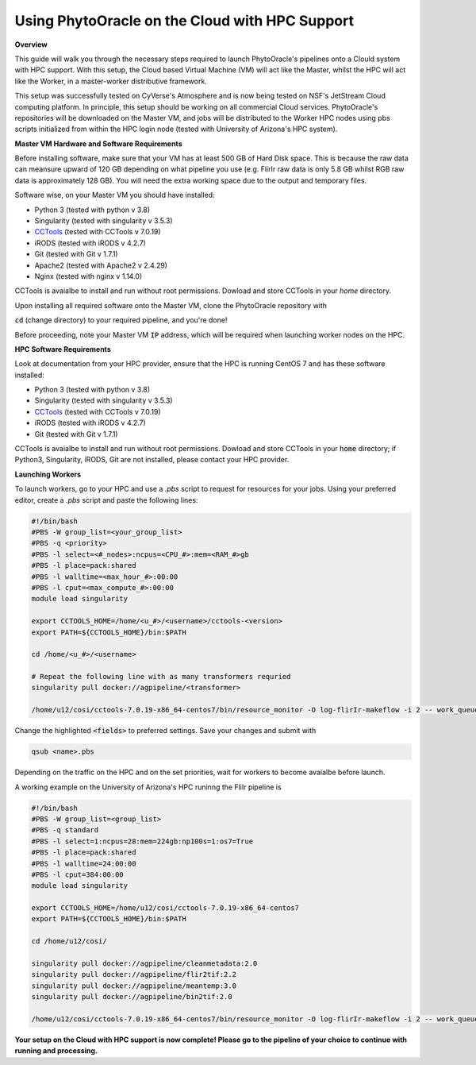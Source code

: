 Using PhytoOracle on the Cloud with HPC Support
-----------------------------------------------

**Overview**

This guide will walk you through the necessary steps required to launch PhytoOracle's pipelines onto a Clould system with HPC support. 
With this setup, the Cloud based Virtual Machine (VM) will act like the Master, whilst the HPC will act like the Worker, in a master-worker distributive framework.

This setup was successfully tested on CyVerse's Atmosphere and is now being tested on NSF's JetStream Cloud computing platform. 
In principle, this setup should be working on all commercial Cloud services. 
PhytoOracle's repositories will be downloaded on the Master VM, and jobs will be distributed to the Worker HPC nodes using pbs scripts initialized from within the HPC login node (tested with University of Arizona's HPC system).

**Master VM Hardware and Software Requirements**

Before installing software, make sure that your VM has at least 500 GB of Hard Disk space. 
This is because the raw data can meansure upward of 120 GB depending on what pipeline you use (e.g. FlirIr raw data is only 5.8 GB whilst RGB raw data is approximately 128 GB). 
You will need the extra working space due to the output and temporary files. 

Software wise, on your Master VM you should have installed:

- Python 3 (tested with python v 3.8)
- Singularity (tested with singularity v 3.5.3)
- `CCTools <https://ccl.cse.nd.edu/software/downloadfiles.php>`_ (tested with CCTools v 7.0.19)
- iRODS (tested with iRODS v 4.2.7)
- Git (tested with Git v 1.7.1)
- Apache2 (tested with Apache2 v 2.4.29)
- Nginx (tested with nginx v 1.14.0)

CCTools is avaialbe to install and run without root permissions. Dowload and store CCTools in your `home` directory.

Upon installing all required software onto the Master VM, clone the PhytoOracle repository with

.. code::
   git clone https://github.com/uacic/PhytoOracle


:code:`cd` (change directory) to your required pipeline, and you're done!

Before proceeding, note your Master VM :code:`IP` address, which will be required when launching worker nodes on the HPC.

**HPC Software Requirements**

Look at documentation from your HPC provider, ensure that the HPC is running CentOS 7 and has these software installed:

- Python 3 (tested with python v 3.8)
- Singularity (tested with singularity v 3.5.3)
- `CCTools <https://ccl.cse.nd.edu/software/downloadfiles.php>`_ (tested with CCTools v 7.0.19)
- iRODS (tested with iRODS v 4.2.7)
- Git (tested with Git v 1.7.1)

CCTools is avaialbe to install and run without root permissions. Dowload and store CCTools in your :code:`home` directory; if Python3, Singularity, iRODS, Git are not installed, please contact your HPC provider.

**Launching Workers**

To launch workers, go to your HPC and use a `.pbs` script to request for resources for your jobs. Using your preferred editor, create a `.pbs` script and paste the following lines:

.. code::

   #!/bin/bash
   #PBS -W group_list=<your_group_list>
   #PBS -q <priority>
   #PBS -l select=<#_nodes>:ncpus=<CPU_#>:mem=<RAM_#>gb
   #PBS -l place=pack:shared
   #PBS -l walltime=<max_hour_#>:00:00  
   #PBS -l cput=<max_compute_#>:00:00
   module load singularity 

   export CCTOOLS_HOME=/home/<u_#>/<username>/cctools-<version>
   export PATH=${CCTOOLS_HOME}/bin:$PATH

   cd /home/<u_#>/<username>

   # Repeat the following line with as many transformers requried
   singularity pull docker://agpipeline/<transformer>

   /home/u12/cosi/cctools-7.0.19-x86_64-centos7/bin/resource_monitor -O log-flirIr-makeflow -i 2 -- work_queue_factory -T local <MASTER_VM_IP_ADDRESSS> 9123 -w 12 -W 16 --workers-per-cycle 10 --cores=1 -t 900

Change the highlighted :code:`<fields>` to preferred settings. Save your changes and submit with 

.. code::

   qsub <name>.pbs

Depending on the traffic on the HPC and on the set priorities, wait for workers to become avaialbe before launch.

A working example on the University of Arizona's HPC runinng the FliIr pipeline is

.. code::

   #!/bin/bash
   #PBS -W group_list=<group_list>
   #PBS -q standard
   #PBS -l select=1:ncpus=28:mem=224gb:np100s=1:os7=True
   #PBS -l place=pack:shared
   #PBS -l walltime=24:00:00  
   #PBS -l cput=384:00:00
   module load singularity

   export CCTOOLS_HOME=/home/u12/cosi/cctools-7.0.19-x86_64-centos7
   export PATH=${CCTOOLS_HOME}/bin:$PATH

   cd /home/u12/cosi/

   singularity pull docker://agpipeline/cleanmetadata:2.0
   singularity pull docker://agpipeline/flir2tif:2.2
   singularity pull docker://agpipeline/meantemp:3.0
   singularity pull docker://agpipeline/bin2tif:2.0

   /home/u12/cosi/cctools-7.0.19-x86_64-centos7/bin/resource_monitor -O log-flirIr-makeflow -i 2 -- work_queue_factory -T local 128.196.142.26 9123 -w 12 -W 16 --workers-per-cycle 10 --cores=1 -t 9000


**Your setup on the Cloud with HPC support is now complete! Please go to the pipeline of your choice to continue with running and processing.**